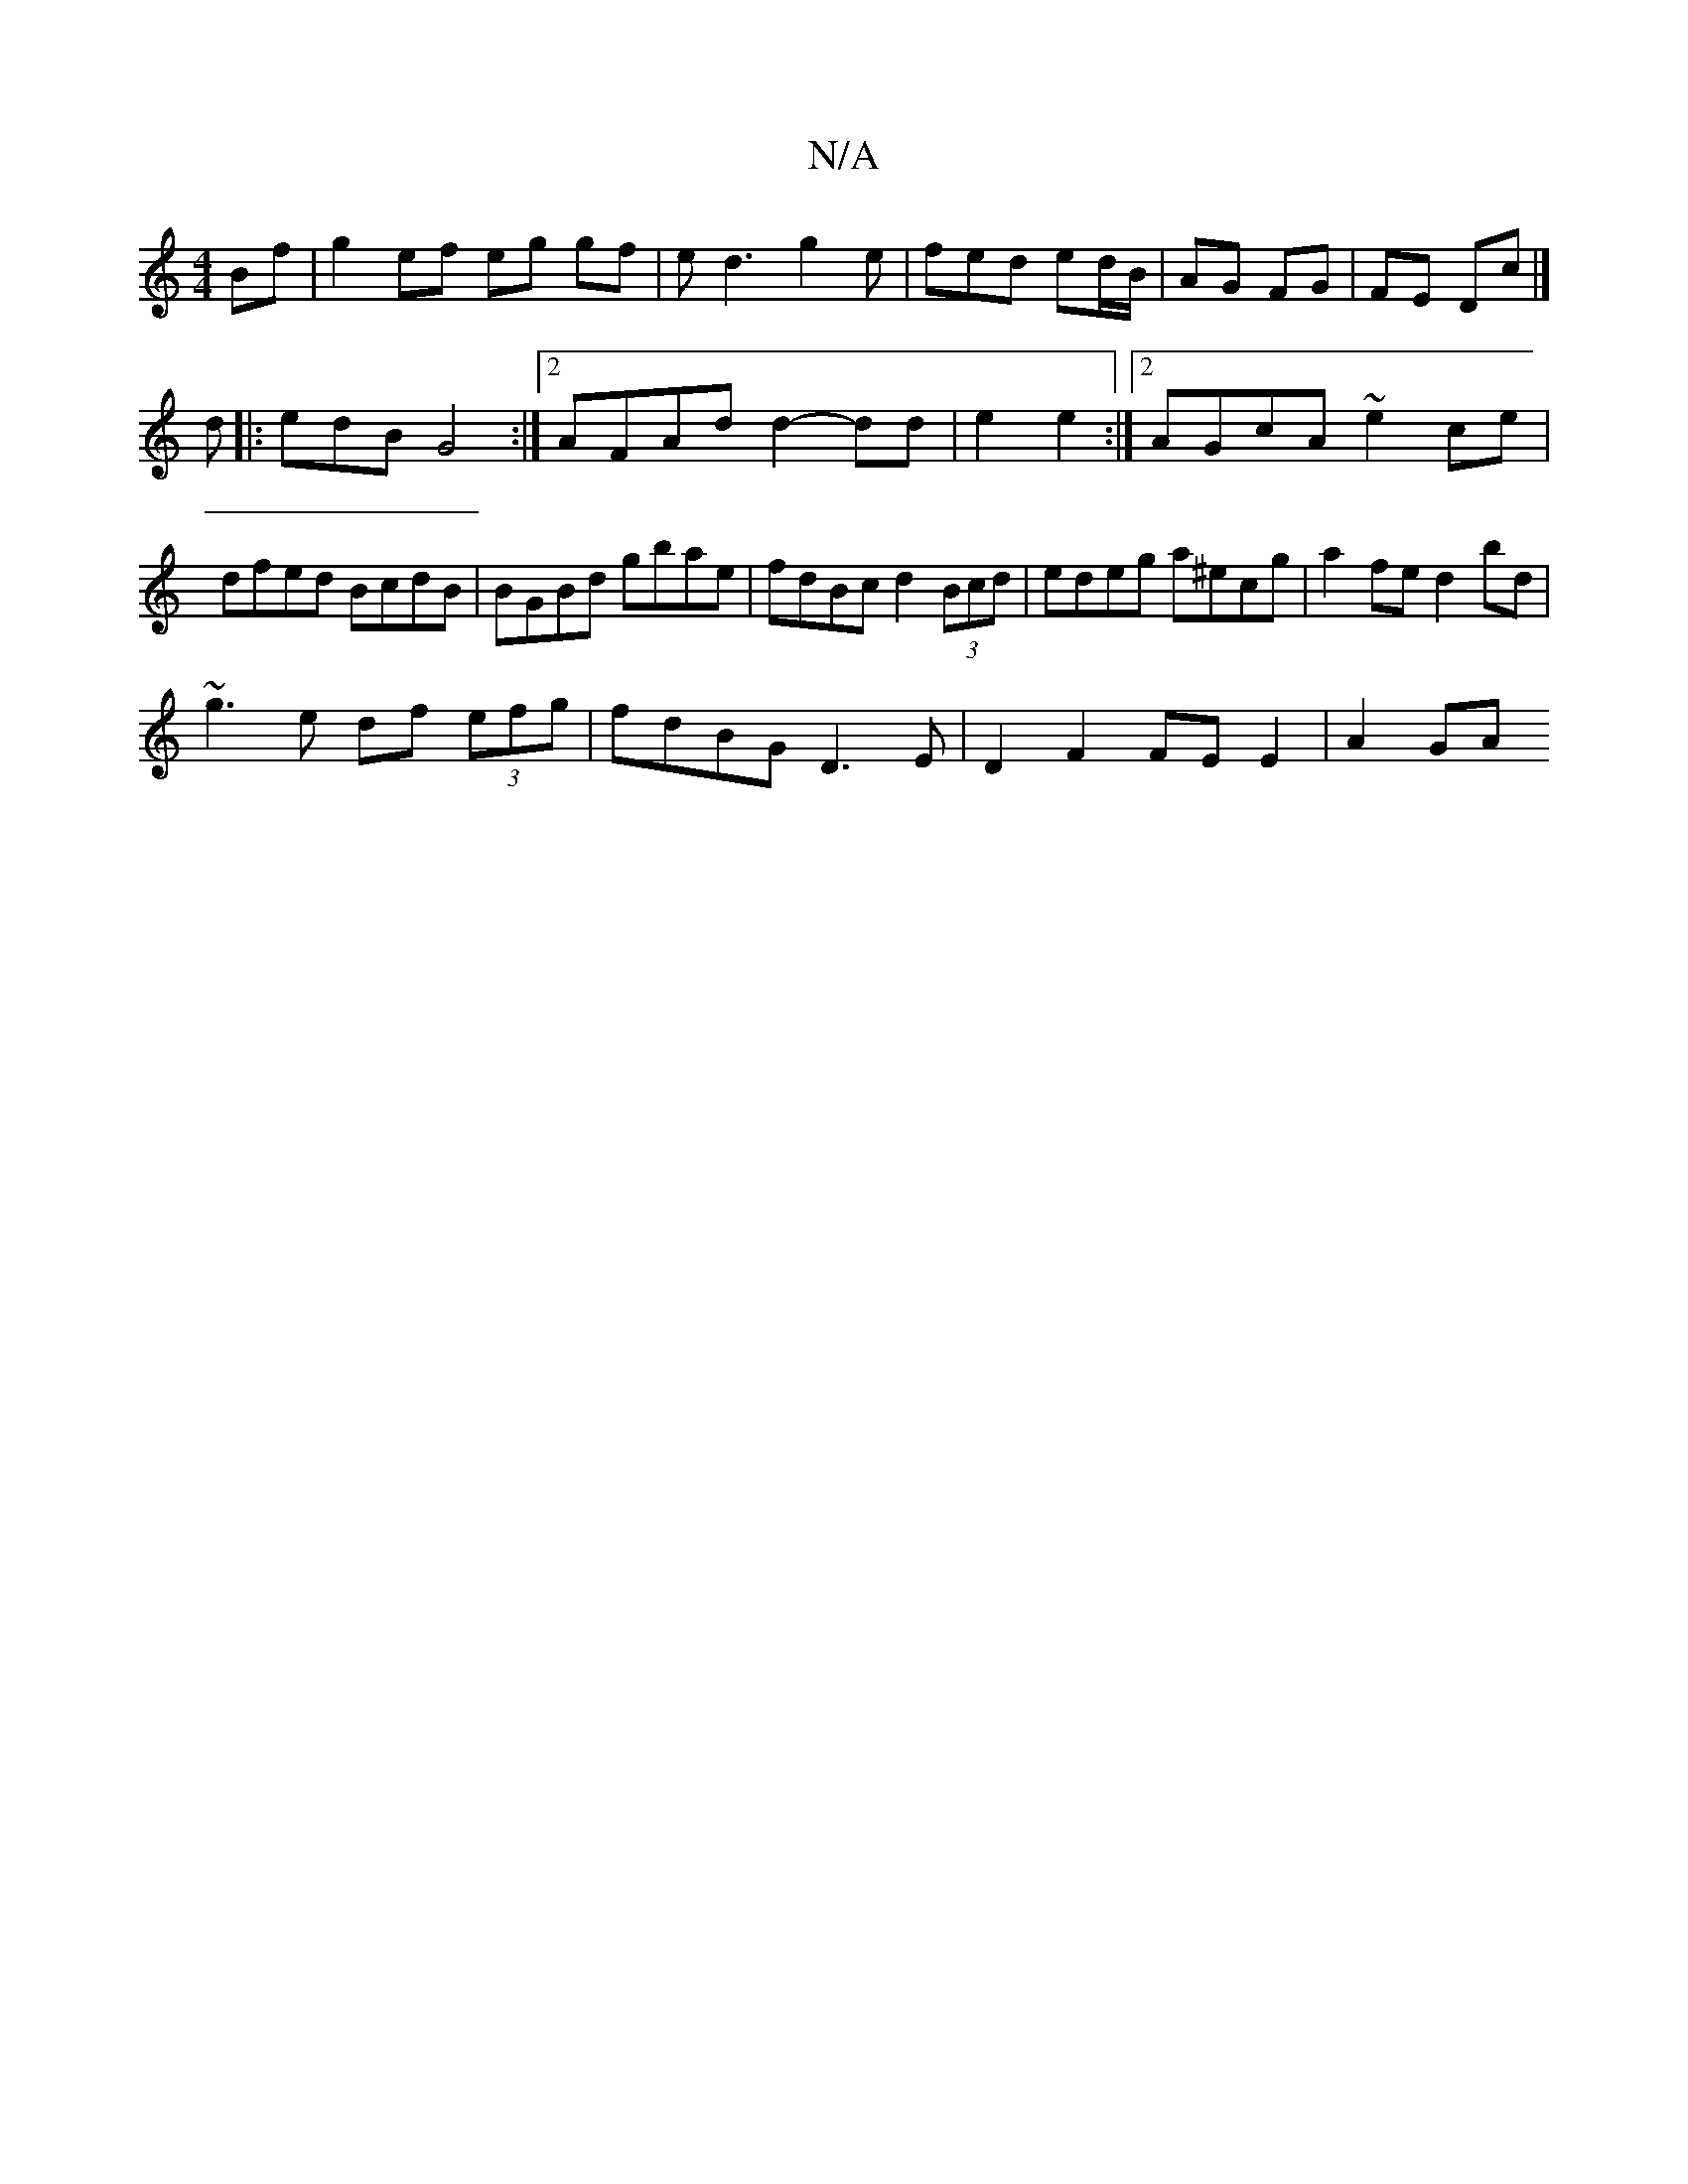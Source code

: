X:1
T:N/A
M:4/4
R:N/A
K:Cmajor
 Bf|g2 ef eg gf|ed3 g2e|fed ed/B/|AG FG|FE Dc |]
d |: edB G4 :|2 AFAd d2-dd|e2 e2:|2 AGcA ~e2 ce|dfed BcdB|BGBd gbae|fdBc d2 (3Bcd|edeg a^ecg|a2 fe d2 bd|
~g3e df (3efg|fdBG D3 E | D2 F2 FE E2 | A2 GA